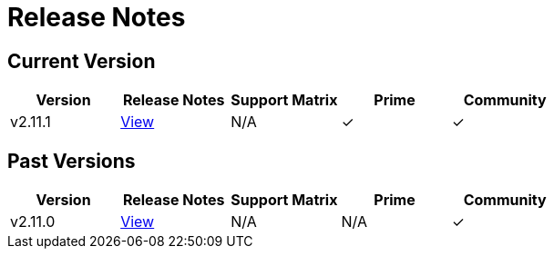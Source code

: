 = Release Notes

== Current Version

|===
| Version | Release Notes | Support Matrix | Prime | Community

| v2.11.1
| https://github.com/rancher/rancher/releases/tag/v2.11.1[View]
| N/A
| &#10003;
| &#10003;
|===

== Past Versions

|===
| Version | Release Notes | Support Matrix | Prime | Community

| v2.11.0
| https://github.com/rancher/rancher/releases/tag/v2.11.0[View]
| N/A
| N/A
| &#10003;
|===
